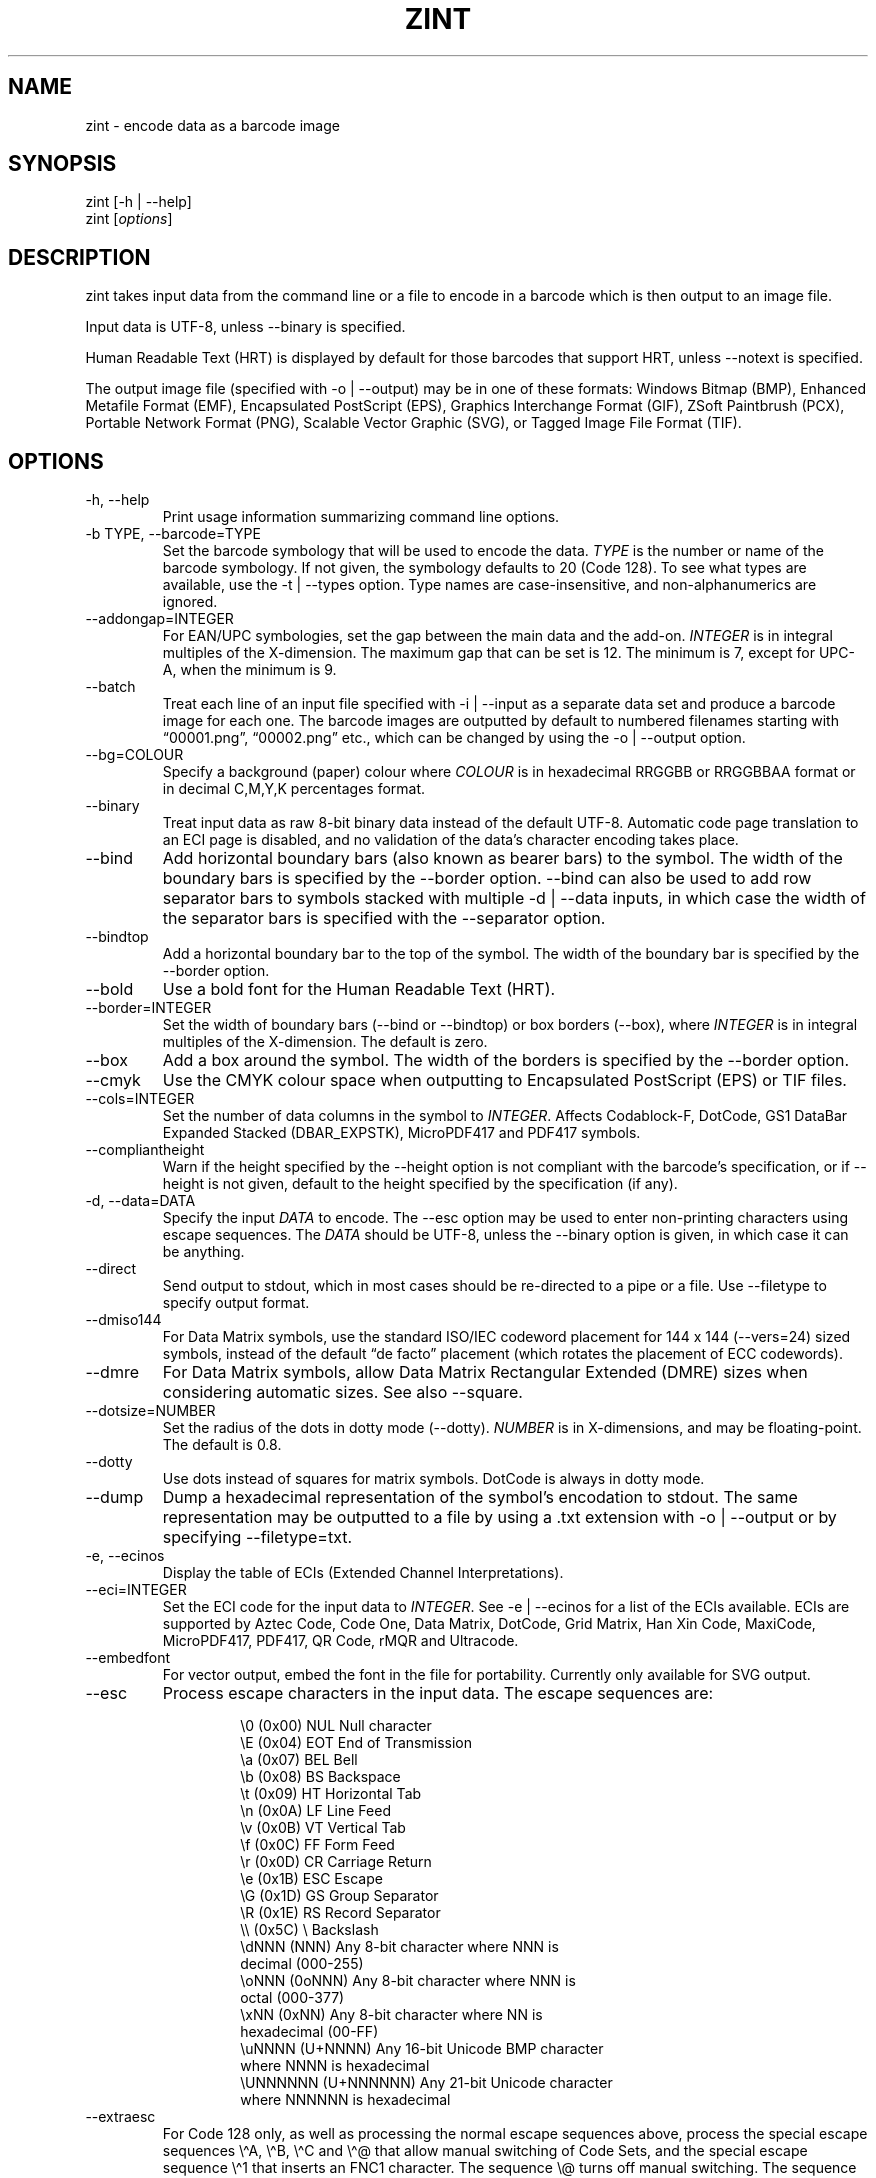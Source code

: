 .\" Automatically generated by Pandoc 3.6.2
.\"
.TH "ZINT" "1" "February 2025" "Version 2.14.0.9"
.SH NAME
\f[CR]zint\f[R] \- encode data as a barcode image
.SH SYNOPSIS
.PP
\f[CR]zint\f[R] [\f[CR]\-h\f[R] | \f[CR]\-\-help\f[R]]
.PD 0
.P
.PD
\f[CR]zint\f[R] [\f[I]options\f[R]]
.SH DESCRIPTION
zint takes input data from the command line or a file to encode in a
barcode which is then output to an image file.
.PP
Input data is UTF\-8, unless \f[CR]\-\-binary\f[R] is specified.
.PP
Human Readable Text (HRT) is displayed by default for those barcodes
that support HRT, unless \f[CR]\-\-notext\f[R] is specified.
.PP
The output image file (specified with \f[CR]\-o\f[R] |
\f[CR]\-\-output\f[R]) may be in one of these formats: Windows Bitmap
(\f[CR]BMP\f[R]), Enhanced Metafile Format (\f[CR]EMF\f[R]),
Encapsulated PostScript (\f[CR]EPS\f[R]), Graphics Interchange Format
(\f[CR]GIF\f[R]), ZSoft Paintbrush (\f[CR]PCX\f[R]), Portable Network
Format (\f[CR]PNG\f[R]), Scalable Vector Graphic (\f[CR]SVG\f[R]), or
Tagged Image File Format (\f[CR]TIF\f[R]).
.SH OPTIONS
.TP
\f[CR]\-h\f[R], \f[CR]\-\-help\f[R]
Print usage information summarizing command line options.
.TP
\f[CR]\-b TYPE\f[R], \f[CR]\-\-barcode=TYPE\f[R]
Set the barcode symbology that will be used to encode the data.
\f[I]TYPE\f[R] is the number or name of the barcode symbology.
If not given, the symbology defaults to 20 (Code 128).
To see what types are available, use the \f[CR]\-t\f[R] |
\f[CR]\-\-types\f[R] option.
Type names are case\-insensitive, and non\-alphanumerics are ignored.
.TP
\f[CR]\-\-addongap=INTEGER\f[R]
For EAN/UPC symbologies, set the gap between the main data and the
add\-on.
\f[I]INTEGER\f[R] is in integral multiples of the X\-dimension.
The maximum gap that can be set is 12.
The minimum is 7, except for UPC\-A, when the minimum is 9.
.TP
\f[CR]\-\-batch\f[R]
Treat each line of an input file specified with \f[CR]\-i\f[R] |
\f[CR]\-\-input\f[R] as a separate data set and produce a barcode image
for each one.
The barcode images are outputted by default to numbered filenames
starting with \[lq]00001.png\[rq], \[lq]00002.png\[rq] etc., which can
be changed by using the \f[CR]\-o\f[R] | \f[CR]\-\-output\f[R] option.
.TP
\f[CR]\-\-bg=COLOUR\f[R]
Specify a background (paper) colour where \f[I]COLOUR\f[R] is in
hexadecimal \f[CR]RRGGBB\f[R] or \f[CR]RRGGBBAA\f[R] format or in
decimal \f[CR]C,M,Y,K\f[R] percentages format.
.TP
\f[CR]\-\-binary\f[R]
Treat input data as raw 8\-bit binary data instead of the default
UTF\-8.
Automatic code page translation to an ECI page is disabled, and no
validation of the data\[cq]s character encoding takes place.
.TP
\f[CR]\-\-bind\f[R]
Add horizontal boundary bars (also known as bearer bars) to the symbol.
The width of the boundary bars is specified by the \f[CR]\-\-border\f[R]
option.
\f[CR]\-\-bind\f[R] can also be used to add row separator bars to
symbols stacked with multiple \f[CR]\-d\f[R] | \f[CR]\-\-data\f[R]
inputs, in which case the width of the separator bars is specified with
the \f[CR]\-\-separator\f[R] option.
.TP
\f[CR]\-\-bindtop\f[R]
Add a horizontal boundary bar to the top of the symbol.
The width of the boundary bar is specified by the \f[CR]\-\-border\f[R]
option.
.TP
\f[CR]\-\-bold\f[R]
Use a bold font for the Human Readable Text (HRT).
.TP
\f[CR]\-\-border=INTEGER\f[R]
Set the width of boundary bars (\f[CR]\-\-bind\f[R] or
\f[CR]\-\-bindtop\f[R]) or box borders (\f[CR]\-\-box\f[R]), where
\f[I]INTEGER\f[R] is in integral multiples of the X\-dimension.
The default is zero.
.TP
\f[CR]\-\-box\f[R]
Add a box around the symbol.
The width of the borders is specified by the \f[CR]\-\-border\f[R]
option.
.TP
\f[CR]\-\-cmyk\f[R]
Use the CMYK colour space when outputting to Encapsulated PostScript
(EPS) or TIF files.
.TP
\f[CR]\-\-cols=INTEGER\f[R]
Set the number of data columns in the symbol to \f[I]INTEGER\f[R].
Affects Codablock\-F, DotCode, GS1 DataBar Expanded Stacked
(DBAR_EXPSTK), MicroPDF417 and PDF417 symbols.
.TP
\f[CR]\-\-compliantheight\f[R]
Warn if the height specified by the \f[CR]\-\-height\f[R] option is not
compliant with the barcode\[cq]s specification, or if
\f[CR]\-\-height\f[R] is not given, default to the height specified by
the specification (if any).
.TP
\f[CR]\-d\f[R], \f[CR]\-\-data=DATA\f[R]
Specify the input \f[I]DATA\f[R] to encode.
The \f[CR]\-\-esc\f[R] option may be used to enter non\-printing
characters using escape sequences.
The \f[I]DATA\f[R] should be UTF\-8, unless the \f[CR]\-\-binary\f[R]
option is given, in which case it can be anything.
.TP
\f[CR]\-\-direct\f[R]
Send output to stdout, which in most cases should be re\-directed to a
pipe or a file.
Use \f[CR]\-\-filetype\f[R] to specify output format.
.TP
\f[CR]\-\-dmiso144\f[R]
For Data Matrix symbols, use the standard ISO/IEC codeword placement for
144 x 144 (\f[CR]\-\-vers=24\f[R]) sized symbols, instead of the default
\[lq]de facto\[rq] placement (which rotates the placement of ECC
codewords).
.TP
\f[CR]\-\-dmre\f[R]
For Data Matrix symbols, allow Data Matrix Rectangular Extended (DMRE)
sizes when considering automatic sizes.
See also \f[CR]\-\-square\f[R].
.TP
\f[CR]\-\-dotsize=NUMBER\f[R]
Set the radius of the dots in dotty mode (\f[CR]\-\-dotty\f[R]).
\f[I]NUMBER\f[R] is in X\-dimensions, and may be floating\-point.
The default is 0.8.
.TP
\f[CR]\-\-dotty\f[R]
Use dots instead of squares for matrix symbols.
DotCode is always in dotty mode.
.TP
\f[CR]\-\-dump\f[R]
Dump a hexadecimal representation of the symbol\[cq]s encodation to
stdout.
The same representation may be outputted to a file by using a
\f[CR].txt\f[R] extension with \f[CR]\-o\f[R] | \f[CR]\-\-output\f[R] or
by specifying \f[CR]\-\-filetype=txt\f[R].
.TP
\f[CR]\-e\f[R], \f[CR]\-\-ecinos\f[R]
Display the table of ECIs (Extended Channel Interpretations).
.TP
\f[CR]\-\-eci=INTEGER\f[R]
Set the ECI code for the input data to \f[I]INTEGER\f[R].
See \f[CR]\-e\f[R] | \f[CR]\-\-ecinos\f[R] for a list of the ECIs
available.
ECIs are supported by Aztec Code, Code One, Data Matrix, DotCode, Grid
Matrix, Han Xin Code, MaxiCode, MicroPDF417, PDF417, QR Code, rMQR and
Ultracode.
.TP
\f[CR]\-\-embedfont\f[R]
For vector output, embed the font in the file for portability.
Currently only available for SVG output.
.TP
\f[CR]\-\-esc\f[R]
Process escape characters in the input data.
The escape sequences are:
.RS
.IP
.EX
\[rs]0       (0x00)    NUL  Null character
\[rs]E       (0x04)    EOT  End of Transmission
\[rs]a       (0x07)    BEL  Bell
\[rs]b       (0x08)    BS   Backspace
\[rs]t       (0x09)    HT   Horizontal Tab
\[rs]n       (0x0A)    LF   Line Feed
\[rs]v       (0x0B)    VT   Vertical Tab
\[rs]f       (0x0C)    FF   Form Feed
\[rs]r       (0x0D)    CR   Carriage Return
\[rs]e       (0x1B)    ESC  Escape
\[rs]G       (0x1D)    GS   Group Separator
\[rs]R       (0x1E)    RS   Record Separator
\[rs]\[rs]       (0x5C)    \[rs]    Backslash
\[rs]dNNN    (NNN)          Any 8\-bit character where NNN is
                        decimal (000\-255)
\[rs]oNNN    (0oNNN)        Any 8\-bit character where NNN is
                        octal (000\-377)
\[rs]xNN     (0xNN)         Any 8\-bit character where NN is
                        hexadecimal (00\-FF)
\[rs]uNNNN   (U+NNNN)       Any 16\-bit Unicode BMP character
                        where NNNN is hexadecimal
\[rs]UNNNNNN (U+NNNNNN)     Any 21\-bit Unicode character
                        where NNNNNN is hexadecimal
.EE
.RE
.TP
\f[CR]\-\-extraesc\f[R]
For Code 128 only, as well as processing the normal escape sequences
above, process the special escape sequences \f[CR]\[rs]\[ha]A\f[R],
\f[CR]\[rs]\[ha]B\f[R], \f[CR]\[rs]\[ha]C\f[R] and
\f[CR]\[rs]\[ha]\[at]\f[R] that allow manual switching of Code Sets, and
the special escape sequence \f[CR]\[rs]\[ha]1\f[R] that inserts an
\f[CR]FNC1\f[R] character.
The sequence \f[CR]\[rs]\[at]\f[R] turns off manual switching.
The sequence \f[CR]\[rs]\[ha]\[ha]\f[R] can be used to encode data that
contains special escape sequences.
.TP
\f[CR]\-\-fast\f[R]
Use faster if less optimal encodation or other shortcuts (affects Data
Matrix, MicroPDF417, PDF417, QRCODE & UPNQR only).
.TP
\f[CR]\-\-fg=COLOUR\f[R]
Specify a foreground (ink) colour where \f[I]COLOUR\f[R] is in
hexadecimal \f[CR]RRGGBB\f[R] or \f[CR]RRGGBBAA\f[R] format or in
decimal \f[CR]C,M,Y,K\f[R] percentages format.
.TP
\f[CR]\-\-filetype=TYPE\f[R]
Set the output file type to \f[I]TYPE\f[R], which is one of
\f[CR]BMP\f[R], \f[CR]EMF\f[R], \f[CR]EPS\f[R], \f[CR]GIF\f[R],
\f[CR]PCX\f[R], \f[CR]PNG\f[R], \f[CR]SVG\f[R], \f[CR]TIF\f[R],
\f[CR]TXT\f[R].
.TP
\f[CR]\-\-fullmultibyte\f[R]
Use the multibyte modes of Grid Matrix, Han Xin and QR Code for
non\-ASCII data.
.TP
\f[CR]\-\-gs1\f[R]
Treat input as GS1 compatible data.
Application Identifiers (AIs) should be placed in square brackets
\f[CR]\[dq][]\[dq]\f[R] (but see \f[CR]\-\-gs1parens\f[R]).
.TP
\f[CR]\-\-gs1nocheck\f[R]
Do not check the validity of GS1 data.
.TP
\f[CR]\-\-gs1parens\f[R]
Process parentheses \f[CR]\[dq]()\[dq]\f[R] as GS1 AI delimiters, rather
than square brackets \f[CR]\[dq][]\[dq]\f[R].
The input data must not otherwise contain parentheses.
.TP
\f[CR]\-\-gssep\f[R]
For Data Matrix in GS1 mode, use \f[CR]GS\f[R] (0x1D) as the GS1 data
separator instead of \f[CR]FNC1\f[R].
.TP
\f[CR]\-\-guarddescent=NUMBER\f[R]
For EAN/UPC symbols, set the height the guard bars descend below the
main bars, where \f[I]NUMBER\f[R] is in X\-dimensions.
\f[I]NUMBER\f[R] may be floating\-point.
.TP
\f[CR]\-\-guardwhitespace\f[R]
For EAN/UPC symbols, add quiet zone indicators \f[CR]\[dq]<\[dq]\f[R]
and/or \f[CR]\[dq]>\[dq]\f[R] to HRT where applicable.
.TP
\f[CR]\-\-height=NUMBER\f[R]
Set the height of the symbol in X\-dimensions.
\f[I]NUMBER\f[R] may be floating\-point.
.TP
\f[CR]\-\-heightperrow\f[R]
Treat height as per\-row.
Affects Codablock\-F, Code 16K, Code 49, GS1 DataBar Expanded Stacked
(DBAR_EXPSTK), MicroPDF417 and PDF417.
.TP
\f[CR]\-i\f[R], \f[CR]\-\-input=FILE\f[R]
Read the input data from \f[I]FILE\f[R].
Specify a single hyphen (\f[CR]\-\f[R]) for \f[I]FILE\f[R] to read from
stdin.
.TP
\f[CR]\-\-init\f[R]
Create a Reader Initialisation (Programming) symbol.
.TP
\f[CR]\-\-mask=INTEGER\f[R]
Set the masking pattern to use for DotCode, Han Xin or QR Code to
\f[I]INTEGER\f[R], overriding the automatic selection.
.TP
\f[CR]\-\-mirror\f[R]
Use the batch data to determine the filename in batch mode
(\f[CR]\-\-batch\f[R]).
The \f[CR]\-o\f[R] | \f[CR]\-\-output\f[R] option can be used to specify
an output directory (any filename will be ignored).
.TP
\f[CR]\-\-mode=INTEGER\f[R]
For MaxiCode and GS1 Composite symbols, set the encoding mode to
\f[I]INTEGER\f[R].
.RS
.PP
For MaxiCode (SCM is Structured Carrier Message, with 3 fields:
postcode, 3\-digit ISO 3166\-1 country code, 3\-digit service code):
.IP
.EX
2   SCM with 9\-digit numeric postcode
3   SCM with 6\-character alphanumeric postcode
4   Enhanced ECC for the primary part of the message
5   Enhanced ECC for all of the message
6   Reader Initialisation (Programming)
.EE
.PP
For GS1 Composite symbols (names end in \f[CR]_CC\f[R], i.e.\ EANX_CC,
GS1_128_CC, DBAR_OMN_CC etc.):
.IP
.EX
1   CC\-A
2   CC\-B
3   CC\-C (GS1_128_CC only)
.EE
.RE
.TP
\f[CR]\-\-nobackground\f[R]
Remove the background colour (EMF, EPS, GIF, PNG, SVG and TIF only).
.TP
\f[CR]\-\-noquietzones\f[R]
Disable any quiet zones for symbols that define them by default.
.TP
\f[CR]\-\-notext\f[R]
Remove the Human Readable Text (HRT).
.TP
\f[CR]\-o\f[R], \f[CR]\-\-output=FILE\f[R]
Send the output to \f[I]FILE\f[R].
When not in batch mode, the default is \[lq]out.png\[rq] (or
\[lq]out.gif\[rq] if zint built without PNG support).
When in batch mode (\f[CR]\-\-batch\f[R]), special characters can be
used to format the output filenames:
.RS
.IP
.EX
\[ti]           Insert a number or 0
#           Insert a number or space
\[at]           Insert a number or * (+ on Windows)
Any other   Insert literally
.EE
.RE
.TP
\f[CR]\-\-primary=STRING\f[R]
For MaxiCode, set the content of the primary message.
For GS1 Composite symbols, set the content of the linear symbol.
.TP
\f[CR]\-\-quietzones\f[R]
Add compliant quiet zones for symbols that specify them.
This is in addition to any whitespace specified by \f[CR]\-w\f[R] |
\f[CR]\-\-whitesp\f[R] or \f[CR]\-\-vwhitesp\f[R].
.TP
\f[CR]\-r\f[R], \f[CR]\-\-reverse\f[R]
Reverse the foreground and background colours (white on black).
Known as \[lq]reflectance reversal\[rq] or \[lq]reversed
reflectance\[rq].
.TP
\f[CR]\-\-rotate=INTEGER\f[R]
Rotate the symbol by \f[I]INTEGER\f[R] degrees, where \f[I]INTEGER\f[R]
can be 0, 90, 270 or 360.
.TP
\f[CR]\-\-rows=INTEGER\f[R]
Set the number of rows for Codablock\-F or PDF417 to \f[I]INTEGER\f[R].
It will also set the minimum number of rows for Code 16K or Code 49, and
the maximum number of rows for GS1 DataBar Expanded Stacked
(DBAR_EXPSTK).
.TP
\f[CR]\-\-scale=NUMBER\f[R]
Adjust the size of the X\-dimension.
\f[I]NUMBER\f[R] may be floating\-point, and is multiplied by 2 (except
for MaxiCode) before being applied.
The default scale is 1.
.RS
.PP
For MaxiCode, the scale is multiplied by 10 for raster output, by 40 for
EMF output, and by 2 otherwise.
.PP
Increments of 0.5 (half\-integers) are recommended for non\-MaxiCode
raster output (BMP, GIF, PCX, PNG and TIF).
Human Readable Text (HRT) for raster output will not be shown for scales
less than 1.
.PP
See also \f[CR]\-\-scalexdimdp\f[R] below.
.RE
.TP
\f[CR]\-\-scalexdimdp=X[,R]\f[R]
Scale the image according to X\-dimension \f[I]X\f[R] and resolution
\f[I]R\f[R], where \f[I]X\f[R] is in mm and \f[I]R\f[R] is in dpmm (dots
per mm).
\f[I]X\f[R] and \f[I]R\f[R] may be floating\-point.
\f[I]R\f[R] is optional and defaults to 12 dpmm (approximately 300 dpi).
\f[I]X\f[R] may be zero in which case a symbology\-specific default is
used.
.RS
.PP
The scaling takes into account the output filetype, and deals with all
the details mentioned above.
Units may be specified for \f[I]X\f[R] by appending \[lq]in\[rq] (inch)
or \[lq]mm\[rq], and for \f[I]R\f[R] by appending \[lq]dpi\[rq] (dots
per inch) or \[lq]dpmm\[rq] \-
e.g.\ \f[CR]\-\-scalexdimdp=0.013in,300dpi\f[R].
.RE
.TP
\f[CR]\-\-scmvv=INTEGER\f[R]
For MaxiCode, prefix the Structured Carrier Message (SCM) with
\f[CR]\[dq][)>\[rs]R01\[rs]Gvv\[dq]\f[R], where \f[CR]vv\f[R] is a
2\-digit \f[I]INTEGER\f[R].
.TP
\f[CR]\-\-secure=INTEGER\f[R]
Set the error correction level (ECC) to \f[I]INTEGER\f[R].
The meaning is specific to the following matrix symbols (all except
PDF417 are approximate):
.RS
.IP
.EX
Aztec Code  1 to 4 (10%, 23%, 36%, 50%)
Grid Matrix 1 to 5 (10% to 50%)
Han Xin     1 to 4 (8%, 15%, 23%, 30%)
Micro QR    1 to 3 (7%, 15%, 25%) (L, M, Q)
PDF417      0 to 8 (2\[ha](INTEGER + 1) codewords)
QR Code     1 to 4 (7%, 15%, 25%, 30%) (L, M, Q, H)
rMQR        2 or 4 (15% or 30%) (M or H)
Ultracode   1 to 6 (0%, 5%, 9%, 17%, 25%, 33%)
.EE
.RE
.TP
\f[CR]\-\-segN=ECI,DATA\f[R]
Set the \f[I]ECI\f[R] & \f[I]DATA\f[R] content for segment N, where N is
1 to 9.
\f[CR]\-d\f[R] | \f[CR]\-\-data\f[R] must still be given, and counts as
segment 0, its ECI given by \f[CR]\-\-eci\f[R].
Segments must be consecutive.
.TP
\f[CR]\-\-separator=INTEGER\f[R]
Set the height of row separator bars for stacked symbologies, where
\f[I]INTEGER\f[R] is in integral multiples of the X\-dimension.
The default is zero.
.TP
\f[CR]\-\-small\f[R]
Use a smaller font for Human Readable Text (HRT).
.TP
\f[CR]\-\-square\f[R]
For Data Matrix symbols, exclude rectangular sizes when considering
automatic sizes.
See also \f[CR]\-\-dmre\f[R].
.TP
\f[CR]\-\-structapp=I,C[,ID]\f[R]
Set Structured Append info, where \f[I]I\f[R] is the 1\-based index,
\f[I]C\f[R] is the total number of symbols in the sequence, and
\f[I]ID\f[R], which is optional, is the identifier that all symbols in
the sequence share.
Structured Append is supported by Aztec Code, Code One, Data Matrix,
DotCode, Grid Matrix, MaxiCode, MicroPDF417, PDF417, QR Code and
Ultracode.
.TP
\f[CR]\-t\f[R], \f[CR]\-\-types\f[R]
Display the table of barcode types (symbologies).
The numbers or names can be used with \f[CR]\-b\f[R] |
\f[CR]\-\-barcode\f[R].
.TP
\f[CR]\-\-textgap=NUMBER\f[R]
Adjust the gap between the barcode and the Human Readable Text (HRT).
\f[I]NUMBER\f[R] is in X\-dimensions, and may be floating\-point.
Maximum is 10 and minimum is \-5.
The default is 1.
.TP
\f[CR]\-\-vers=INTEGER\f[R]
Set the symbol version (size, check digits, other options) to
\f[I]INTEGER\f[R].
The meaning is symbol\-specific.
.RS
.PP
For most matrix symbols, it specifies size:
.IP
.EX
Aztec Code      1 to 36 (1 to 4 compact)
        1   15x15     13  53x53     25  105x105
        2   19x19     14  57x57     26  109x109
        3   23x23     15  61x61     27  113x113
        4   27x27     16  67x67     28  117x117
        5   19x19     17  71x71     29  121x121
        6   23x23     18  75x75     30  125x125
        7   27x27     19  79x79     31  131x131
        8   31x31     20  83x83     32  135x135
        9   37x37     21  87x87     33  139x139
        10  41x41     22  91x91     34  143x143
        11  45x45     23  95x95     35  147x147
        12  49x49     24  101x101   36  151x151

Code One        1 to 10 (9 and 10 variable width) (HxW)
        1   16x18     6   70x76
        2   22x22     7   104x98
        3   28x32     8   148x134
        4   40x42     9   8xW
        5   52x54     10  16xW

Data Matrix     1 to 48 (31 to 48 DMRE) (HxW)
        1   10x10     17  72x72     33  8x80
        2   12x12     18  80x80     34  8x96
        3   14x14     19  88x88     35  8x120
        4   16x16     20  96x96     36  8x144
        5   18x18     21  104x104   37  12x64
        6   20x20     22  120x120   38  12x88
        7   22x22     23  132x132   39  16x64
        8   24x24     24  144x144   40  20x36
        9   26x26     25  8x18      41  20x44
        10  32x32     26  8x32      42  20x64
        11  36x36     28  12x26     43  22x48
        12  40x40     28  12x36     44  24x48
        13  44x44     29  16x36     45  24x64
        14  48x48     30  16x48     46  26x40
        15  52x52     31  8x48      47  26x48
        16  64x64     32  8x64      48  26x64

Grid Matrix     1 to 13
        1   18x18     6   78x78     11  138x138
        2   30x30     7   90x90     12  150x150
        3   42x42     8   102x102   13  162x162
        4   54x54     9   114x114
        5   66x66     10  126x126

Han Xin         1 to 84
        1   23x23     29  79x79     57  135x135
        2   25x25     30  81x81     58  137x137
        3   27x27     31  83x83     59  139x139
        4   29x29     32  85x85     60  141x141
        5   31x31     33  87x87     61  143x143
        6   33x33     34  89x89     62  145x145
        7   35x35     35  91x91     63  147x147
        8   37x37     36  93x93     64  149x149
        9   39x39     37  95x95     65  151x151
        10  41x41     38  97x97     66  153x153
        11  43x43     39  99x99     67  155x155
        12  45x45     40  101x101   68  157x157
        13  47x47     41  103x103   69  159x159
        14  49x49     42  105x105   70  161x161
        15  51x51     43  107x107   71  163x163
        16  53x53     44  109x109   72  165x165
        17  55x55     45  111x111   73  167x167
        18  57x57     46  113x113   74  169x169
        19  59x59     47  115x115   75  171x171
        20  61x61     48  117x117   76  173x173
        21  63x63     49  119x119   77  175x175
        22  65x65     50  121x121   78  177x177
        23  67x67     51  123x123   79  179x179
        24  69x69     52  125x125   80  181x181
        25  71x71     53  127x127   81  183x183
        26  73x73     54  129x129   82  185x185
        27  75x75     55  131x131   83  187x187
        28  77x77     56  133x133   84  189x189

Micro QR        1 to 4  (M1, M2, M3, M4)
        1   11x11     3   15x15
        2   13x13     4   17x17

QR Code         1 to 40
        1   21x21     15  77x77     29  133x133
        2   25x25     16  81x81     30  137x137
        3   29x29     17  85x85     31  141x141
        4   33x33     18  89x89     32  145x145
        5   37x37     19  93x93     33  149x149
        6   41x41     20  97x97     34  153x153
        7   45x45     21  101x101   35  157x157
        8   49x49     22  105x105   36  161x161
        9   53x53     23  109x109   37  165x165
        10  57x57     24  113x113   38  169x169
        11  61x61     25  117x117   39  173x173
        12  65x65     26  121x121   40  177x177
        13  69x69     27  125x125
        14  73x73     28  129x129

rMQR            1 to 38 (33 to 38 automatic width) (HxW)
        1   7x43      14  11x77     27  15x139
        2   7x59      15  11x99     28  17x43
        3   7x77      16  11x139    29  17x59
        4   7x99      17  13x27     30  17x77
        5   7x139     18  13x43     31  17x99
        6   9x43      19  13x59     32  17x139
        7   9x59      20  13x77     33  7xW
        8   9x77      21  13x99     34  9xW
        9   9x99      22  13x139    35  11xW
        10  9x139     23  15x43     36  13xW
        11  11x27     24  15x59     37  15xW
        12  11x43     25  15x77     38  17xW
        13  11x59     26  15x99
.EE
.PP
For a number of linear symbols, it specifies check character options
(\[lq]hide\[rq] or \[lq]hidden\[rq] means don\[cq]t show in HRT,
\[lq]visible\[rq] means do display in HRT):
.IP
.EX
C25IATA         1 or 2 (add visible or hidden check digit)
C25IND          ditto
C25INTER        ditto
C25LOGIC        ditto
C25STANDARD     ditto
Codabar         1 or 2 (add hidden or visible check digit)
Code 11         0 to 2 (2 visible check digits to none)
                0      (default 2 visible check digits)
                1      (1 visible check digit)
                2      (no check digits)
Code 39         1 or 2 (add visible or hidden check digit)
Code 93         1      (show the default check characters)
EXCODE39        1 or 2 (add visible or hidden check digit)
LOGMARS         1 or 2 (add visible or hidden check digit)
MSI Plessey     0 to 6 (none to various visible options)
                1, 2   (mod\-10, mod\-10 + mod\-10)
                3, 4   (mod\-11 IBM, mod\-11 IBM + mod\-10)
                5, 6   (mod\-11 NCR, mod\-11 NCR + mod\-10)
                +10    (hide)
.EE
.PP
For a few other symbologies, it specifies other characteristics:
.IP
.EX
Channel Code    3 to 8    (no. of channels)
DAFT            50 to 900 (permille tracker ratio)
DPD             1         (relabel)
PZN             1         (PZN7 instead of default PZN8)
Ultracode       2         (revision 2)
VIN             1         (add international prefix)
.EE
.RE
.TP
\f[CR]\-v\f[R], \f[CR]\-\-version\f[R]
Display zint version.
.TP
\f[CR]\-\-vwhitesp=INTEGER\f[R]
Set the height of vertical whitespace above and below the barcode, where
\f[I]INTEGER\f[R] is in integral multiples of the X\-dimension.
.TP
\f[CR]\-w\f[R], \f[CR]\-\-whitesp=INTEGER\f[R]
Set the width of horizontal whitespace either side of the barcode, where
\f[I]INTEGER\f[R] is in integral multiples of the X\-dimension.
.TP
\f[CR]\-\-werror\f[R]
Convert all warnings into errors.
.SH EXIT STATUS
.TP
\f[CR]0\f[R]
Success (including when given informational options \f[CR]\-h\f[R] |
\f[CR]\-\-help\f[R], \f[CR]\-e\f[R] | \f[CR]\-\-ecinos\f[R],
\f[CR]\-t\f[R] | \f[CR]\-\-types\f[R], \f[CR]\-v\f[R] |
\f[CR]\-\-version\f[R]).
.TP
\f[CR]1\f[R]
Human Readable Text was truncated (maximum 199 bytes)
(\f[CR]ZINT_WARN_HRT_TRUNCATED\f[R])
.TP
\f[CR]2\f[R]
Invalid option given but overridden by Zint
(\f[CR]ZINT_WARN_INVALID_OPTION\f[R])
.TP
\f[CR]3\f[R]
Automatic ECI inserted by Zint (\f[CR]ZINT_WARN_USES_ECI\f[R])
.TP
\f[CR]4\f[R]
Symbol created not compliant with standards
(\f[CR]ZINT_WARN_NONCOMPLIANT\f[R])
.TP
\f[CR]5\f[R]
Input data wrong length (\f[CR]ZINT_ERROR_TOO_LONG\f[R])
.TP
\f[CR]6\f[R]
Input data incorrect (\f[CR]ZINT_ERROR_INVALID_DATA\f[R])
.TP
\f[CR]7\f[R]
Input check digit incorrect (\f[CR]ZINT_ERROR_INVALID_CHECK\f[R])
.TP
\f[CR]8\f[R]
Incorrect option given (\f[CR]ZINT_ERROR_INVALID_OPTION\f[R])
.TP
\f[CR]9\f[R]
Internal error (should not happen)
(\f[CR]ZINT_ERROR_ENCODING_PROBLEM\f[R])
.TP
\f[CR]10\f[R]
Error opening output file (\f[CR]ZINT_ERROR_FILE_ACCESS\f[R])
.TP
\f[CR]11\f[R]
Memory allocation (malloc) failure (\f[CR]ZINT_ERROR_MEMORY\f[R])
.TP
\f[CR]12\f[R]
Error writing to output file (\f[CR]ZINT_ERROR_FILE_WRITE\f[R])
.TP
\f[CR]13\f[R]
Error counterpart of warning if \f[CR]\-\-werror\f[R] given
(\f[CR]ZINT_ERROR_USES_ECI\f[R])
.TP
\f[CR]14\f[R]
Error counterpart of warning if \f[CR]\-\-werror\f[R] given
(\f[CR]ZINT_ERROR_NONCOMPLIANT\f[R])
.TP
\f[CR]15\f[R]
Error counterpart of warning if \f[CR]\-\-werror\f[R] given
(\f[CR]ZINT_ERROR_HRT_TRUNCATED\f[R])
.SH EXAMPLES
Create \[lq]out.png\[rq] (or \[lq]out.gif\[rq] if zint built without PNG
support) in the current directory, as a Code 128 symbol.
.IP
.EX
zint \-d \[aq]This Text\[aq]
.EE
.PP
Create \[lq]qr.svg\[rq] in the current directory, as a QR Code symbol.
.IP
.EX
zint \-b QRCode \-d \[aq]This Text\[aq] \-o \[aq]qr.svg\[aq]
.EE
.PP
Use batch mode to read from an input file \[lq]ean13nos.txt\[rq]
containing a list of 13\-digit GTINs, each on a separate line, to create
a series of EAN\-13 barcodes, formatting the output filenames to
\[lq]ean001.gif\[rq], \[lq]ean002.gif\[rq] etc.
using the special character \[lq]\[ti]\[rq].
.IP
.EX
zint \-b EANX \-\-batch \-i \[aq]ean13nos.txt\[aq] \-o \[aq]ean\[ti]\[ti]\[ti].gif\[aq]
.EE
.SH BUGS
Please send bug reports to https://sourceforge.net/p/zint/tickets/.
.SH SEE ALSO
Full documention for \f[CR]zint\f[R] (and the API \f[CR]libzint\f[R] and
the GUI \f[CR]zint\-qt\f[R]) is available from
.IP
.EX
    https://zint.org.uk/manual/
.EE
.PP
and at
.IP
.EX
    https://sourceforge.net/p/zint/docs/manual.txt
.EE
.SH CONFORMING TO
Zint is designed to be compliant with a number of international
standards, including:
.PP
ISO/IEC 24778:2024, ANSI/AIM BC12\-1998, EN 798:1996, AIM ISS\-X\-24
(1995), ISO/IEC 15417:2007, EN 12323:2005, ISO/IEC 16388:2023, ANSI/AIM
BC6\-2000, ANSI/AIM BC5\-1995, AIM USS Code One (1994), ISO/IEC
16022:2024, ISO/IEC 21471:2019, ISO/IEC 15420:2009, AIMD014 (v 1.63)
(2008), ISO/IEC 24723:2010, ISO/IEC 24724:2011, ISO/IEC 20830:2021,
ISO/IEC 16390:2007, ISO/IEC 16023:2000, ISO/IEC 24728:2006, ISO/IEC
15438:2015, ISO/IEC 18004:2024, ISO/IEC 23941:2022, AIM ITS/04\-023
(2022)
.SH COPYRIGHT
Copyright © 2025 Robin Stuart.
Released under GNU GPL 3.0 or later.
.SH AUTHOR
Robin Stuart \c
.MT robin@zint.org.uk
.ME \c
